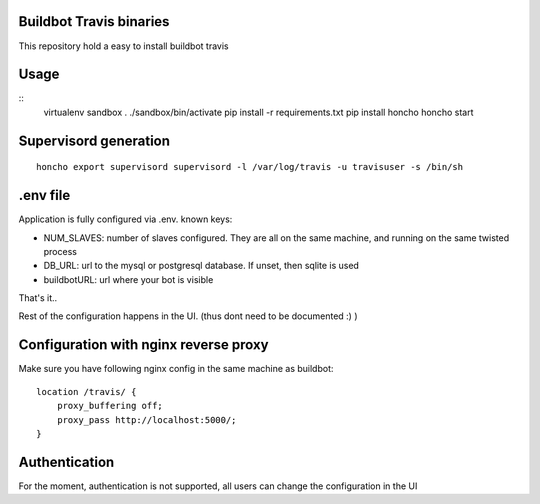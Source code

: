 Buildbot Travis binaries
========================

This repository hold a easy to install buildbot travis


Usage
=====

::
    virtualenv sandbox
    . ./sandbox/bin/activate
    pip install -r requirements.txt
    pip install honcho
    honcho start

Supervisord generation
======================

::

    honcho export supervisord supervisord -l /var/log/travis -u travisuser -s /bin/sh 

.env file
=========

Application is fully configured via .env. known keys:

* NUM_SLAVES: number of slaves configured. They are all on the same machine, and running on the same twisted process
* DB_URL: url to the mysql or postgresql database. If unset, then sqlite is used
* buildbotURL: url where your bot is visible

That's it..

Rest of the configuration happens in the UI. (thus dont need to be documented :) )

Configuration with nginx reverse proxy
======================================
Make sure you have following nginx config in the same machine as buildbot::

        location /travis/ {
            proxy_buffering off;
            proxy_pass http://localhost:5000/;
        }

Authentication
==============
For the moment, authentication is not supported, all users can change the configuration in the UI

